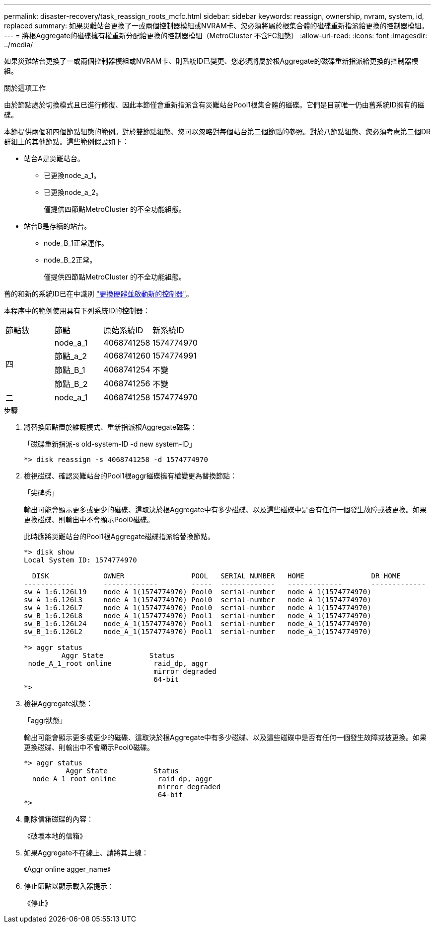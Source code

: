 ---
permalink: disaster-recovery/task_reassign_roots_mcfc.html 
sidebar: sidebar 
keywords: reassign, ownership, nvram, system, id, replaced 
summary: 如果災難站台更換了一或兩個控制器模組或NVRAM卡、您必須將屬於根集合體的磁碟重新指派給更換的控制器模組。 
---
= 將根Aggregate的磁碟擁有權重新分配給更換的控制器模組（MetroCluster 不含FC組態）
:allow-uri-read: 
:icons: font
:imagesdir: ../media/


[role="lead"]
如果災難站台更換了一或兩個控制器模組或NVRAM卡、則系統ID已變更、您必須將屬於根Aggregate的磁碟重新指派給更換的控制器模組。

.關於這項工作
由於節點處於切換模式且已進行修復、因此本節僅會重新指派含有災難站台Pool1根集合體的磁碟。它們是目前唯一仍由舊系統ID擁有的磁碟。

本節提供兩個和四個節點組態的範例。對於雙節點組態、您可以忽略對每個站台第二個節點的參照。對於八節點組態、您必須考慮第二個DR群組上的其他節點。這些範例假設如下：

* 站台A是災難站台。
+
** 已更換node_a_1。
** 已更換node_a_2。
+
僅提供四節點MetroCluster 的不全功能組態。



* 站台B是存續的站台。
+
** node_B_1正常運作。
** node_B_2正常。
+
僅提供四節點MetroCluster 的不全功能組態。





舊的和新的系統ID已在中識別 link:task_replace_hardware_and_boot_new_controllers.html["更換硬體並啟動新的控制器"]。

本程序中的範例使用具有下列系統ID的控制器：

|===


| 節點數 | 節點 | 原始系統ID | 新系統ID 


.4+| 四  a| 
node_a_1
 a| 
4068741258
 a| 
1574774970



 a| 
節點_a_2
 a| 
4068741260
 a| 
1574774991



 a| 
節點_B_1
 a| 
4068741254
 a| 
不變



 a| 
節點_B_2
 a| 
4068741256
 a| 
不變



 a| 
二
 a| 
node_a_1
 a| 
4068741258
 a| 
1574774970

|===
.步驟
. 將替換節點置於維護模式、重新指派根Aggregate磁碟：
+
「磁碟重新指派-s old-system-ID -d new system-ID」

+
[listing]
----
*> disk reassign -s 4068741258 -d 1574774970
----
. 檢視磁碟、確認災難站台的Pool1根aggr磁碟擁有權變更為替換節點：
+
「尖碑秀」

+
輸出可能會顯示更多或更少的磁碟、這取決於根Aggregate中有多少磁碟、以及這些磁碟中是否有任何一個發生故障或被更換。如果更換磁碟、則輸出中不會顯示Pool0磁碟。

+
此時應將災難站台的Pool1根Aggregate磁碟指派給替換節點。

+
[listing]
----
*> disk show
Local System ID: 1574774970

  DISK             OWNER                POOL   SERIAL NUMBER   HOME                DR HOME
------------       -------------        -----  -------------   -------------       -------------
sw_A_1:6.126L19    node_A_1(1574774970) Pool0  serial-number   node_A_1(1574774970)
sw_A_1:6.126L3     node_A_1(1574774970) Pool0  serial-number   node_A_1(1574774970)
sw_A_1:6.126L7     node_A_1(1574774970) Pool0  serial-number   node_A_1(1574774970)
sw_B_1:6.126L8     node_A_1(1574774970) Pool1  serial-number   node_A_1(1574774970)
sw_B_1:6.126L24    node_A_1(1574774970) Pool1  serial-number   node_A_1(1574774970)
sw_B_1:6.126L2     node_A_1(1574774970) Pool1  serial-number   node_A_1(1574774970)

*> aggr status
         Aggr State           Status
 node_A_1_root online          raid_dp, aggr
                               mirror degraded
                               64-bit
*>
----
. 檢視Aggregate狀態：
+
「aggr狀態」

+
輸出可能會顯示更多或更少的磁碟、這取決於根Aggregate中有多少磁碟、以及這些磁碟中是否有任何一個發生故障或被更換。如果更換磁碟、則輸出中不會顯示Pool0磁碟。

+
[listing]
----
*> aggr status
          Aggr State           Status
  node_A_1_root online          raid_dp, aggr
                                mirror degraded
                                64-bit
*>
----
. 刪除信箱磁碟的內容：
+
《破壞本地的信箱》

. 如果Aggregate不在線上、請將其上線：
+
《Aggr online agger_name》

. 停止節點以顯示載入器提示：
+
《停止》


